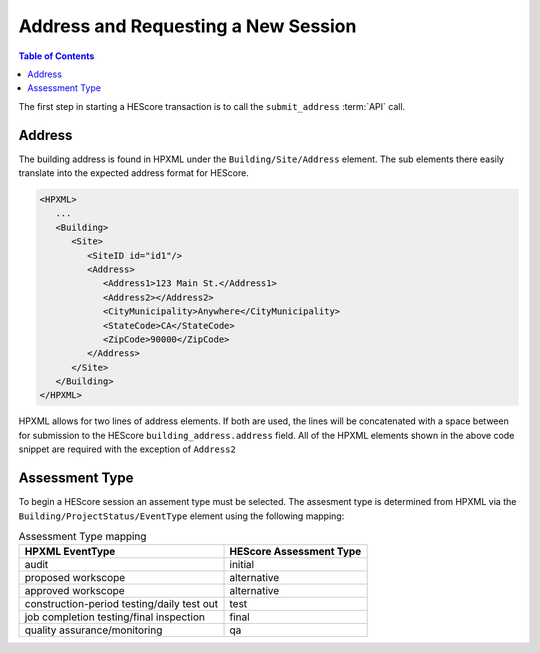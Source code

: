 Address and Requesting a New Session
####################################

.. contents:: Table of Contents

The first step in starting a HEScore transaction is to call the
``submit_address`` :term:`API` call.

Address
*******

The building address is found in HPXML under the ``Building/Site/Address``
element. The sub elements there easily translate into the expected address
format for HEScore. 

.. code-block:: xml

   <HPXML>
      ...
      <Building>
         <Site>
            <SiteID id="id1"/>
            <Address>
               <Address1>123 Main St.</Address1>
               <Address2></Address2>
               <CityMunicipality>Anywhere</CityMunicipality>
               <StateCode>CA</StateCode>
               <ZipCode>90000</ZipCode>
            </Address>
         </Site>      
      </Building>
   </HPXML>

HPXML allows for two lines of address elements. If both are used, the lines will
be concatenated with a space between for submission to the HEScore
``building_address.address`` field. All of the HPXML elements shown in the
above code snippet are required with the exception of ``Address2``

Assessment Type
***************

To begin a HEScore session an assement type must be selected. The assesment type
is determined from HPXML via the ``Building/ProjectStatus/EventType`` element
using the following mapping: 

.. table:: Assessment Type mapping

   ==========================================  ===============================
   HPXML EventType                             HEScore Assessment Type
   ==========================================  ===============================
   audit                                       initial
   proposed workscope                          alternative
   approved workscope                          alternative
   construction-period testing/daily test out  test
   job completion testing/final inspection     final
   quality assurance/monitoring                qa
   ==========================================  ===============================

